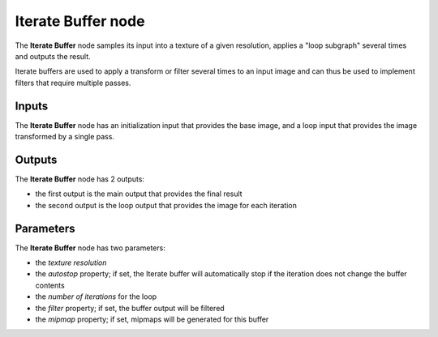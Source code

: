 Iterate Buffer node
~~~~~~~~~~~~~~~~~~~

The **Iterate Buffer** node samples its input into a texture of a given resolution, applies
a "loop subgraph" several times and outputs the result.

Iterate buffers are used to apply a transform or filter several times to an input
image and can thus be used to implement filters that require multiple passes.

.. image:: images/node_miscellaneous_iterate_buffer.png
	:align: center

Inputs
++++++

The **Iterate Buffer** node has an initialization input that provides the base image,
and a loop input that provides the image transformed by a single pass.

Outputs
+++++++

The **Iterate Buffer** node has 2 outputs:

* the first output is the main output that provides the final result

* the second output is the loop output that provides the image for each iteration

Parameters
++++++++++

The **Iterate Buffer** node has two parameters:

* the *texture resolution*

* the *autostop* property; if set, the Iterate buffer will automatically stop if the iteration
  does not change the buffer contents

* the *number of iterations* for the loop

* the *filter* property; if set, the buffer output will be filtered

* the *mipmap* property; if set, mipmaps will be generated for this buffer